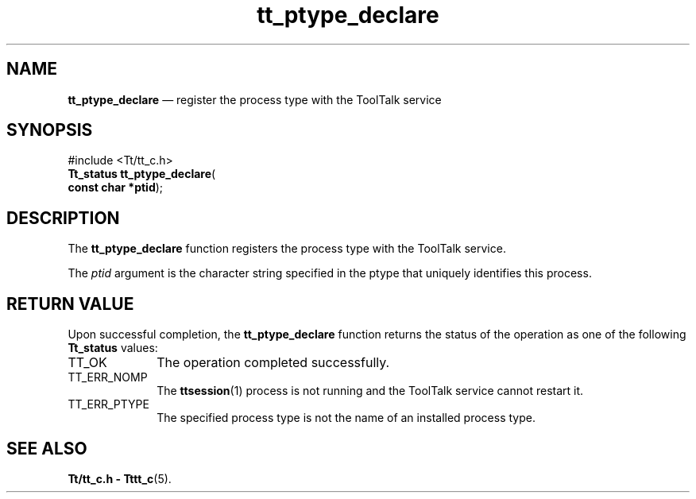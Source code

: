 '\" t
...\" pty_decl.sgm /main/5 1996/08/30 12:50:48 rws $
...\" pty_decl.sgm /main/5 1996/08/30 12:50:48 rws $-->
.de P!
.fl
\!!1 setgray
.fl
\\&.\"
.fl
\!!0 setgray
.fl			\" force out current output buffer
\!!save /psv exch def currentpoint translate 0 0 moveto
\!!/showpage{}def
.fl			\" prolog
.sy sed -e 's/^/!/' \\$1\" bring in postscript file
\!!psv restore
.
.de pF
.ie     \\*(f1 .ds f1 \\n(.f
.el .ie \\*(f2 .ds f2 \\n(.f
.el .ie \\*(f3 .ds f3 \\n(.f
.el .ie \\*(f4 .ds f4 \\n(.f
.el .tm ? font overflow
.ft \\$1
..
.de fP
.ie     !\\*(f4 \{\
.	ft \\*(f4
.	ds f4\"
'	br \}
.el .ie !\\*(f3 \{\
.	ft \\*(f3
.	ds f3\"
'	br \}
.el .ie !\\*(f2 \{\
.	ft \\*(f2
.	ds f2\"
'	br \}
.el .ie !\\*(f1 \{\
.	ft \\*(f1
.	ds f1\"
'	br \}
.el .tm ? font underflow
..
.ds f1\"
.ds f2\"
.ds f3\"
.ds f4\"
.ta 8n 16n 24n 32n 40n 48n 56n 64n 72n 
.TH "tt_ptype_declare" "library call"
.SH "NAME"
\fBtt_ptype_declare\fP \(em register the process type with the ToolTalk service
.SH "SYNOPSIS"
.PP
.nf
#include <Tt/tt_c\&.h>
\fBTt_status \fBtt_ptype_declare\fP\fR(
\fBconst char *\fBptid\fR\fR);
.fi
.SH "DESCRIPTION"
.PP
The
\fBtt_ptype_declare\fP function
registers the process type with the ToolTalk service\&.
.PP
The
\fIptid\fP argument is the character string specified in the
ptype that uniquely identifies this process\&.
.SH "RETURN VALUE"
.PP
Upon successful completion, the
\fBtt_ptype_declare\fP function returns the status of the operation as one of the following
\fBTt_status\fR values:
.IP "TT_OK" 10
The operation completed successfully\&.
.IP "TT_ERR_NOMP" 10
The
\fBttsession\fP(1) process is not running and the ToolTalk service cannot restart it\&.
.IP "TT_ERR_PTYPE" 10
The specified process type is not the name of an installed process type\&.
.SH "SEE ALSO"
.PP
\fBTt/tt_c\&.h - Tttt_c\fP(5)\&.
...\" created by instant / docbook-to-man, Sun 02 Sep 2012, 09:41
